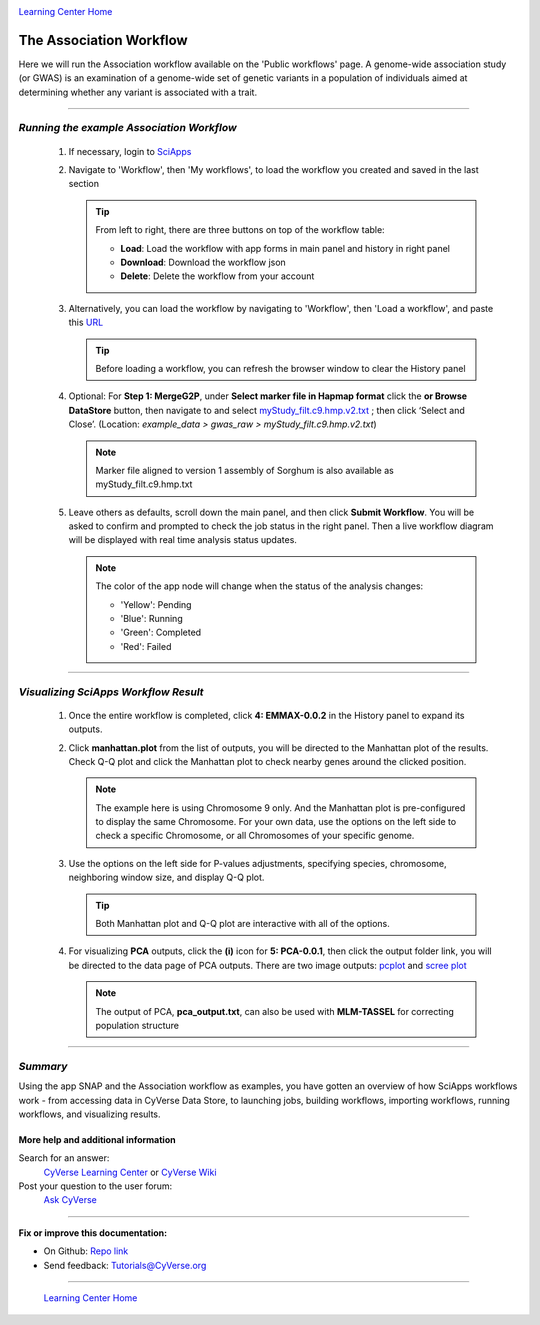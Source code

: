 |CyVerse logo|_

|Home_Icon|_
`Learning Center Home <http://learning.cyverse.org/>`_


The Association Workflow
---------------------------
Here we will run the Association workflow available on the 'Public workflows' page. A genome-wide association study (or GWAS) is an examination of a genome-wide set of genetic variants in a population of individuals aimed at determining whether any variant is associated with a trait.


----

*Running the example Association Workflow*
~~~~~~~~~~~~~~~~~~~~~~~~~~~~~~~~~~~~~~~~~~~

  1. If necessary, login to `SciApps <https://www.SciApps.org/>`_

  2. Navigate to 'Workflow', then 'My workflows', to load the workflow you created and saved in the last section

     |my_workflow|

     .. Tip::
       From left to right, there are three buttons on top of the workflow table:

       - **Load**: Load the workflow with app forms in main panel and history in right panel
       - **Download**: Download the workflow json
       - **Delete**: Delete the workflow from your account

  3. Alternatively, you can load the workflow by navigating to 'Workflow', then 'Load a workflow', and paste this `URL <https://data.sciapps.org/misc/my_pca_workflow.json>`_

     |load_workflow|
 
     .. Tip::
       Before loading a workflow, you can refresh the browser window to clear the History panel

  4. Optional: For **Step 1: MergeG2P**, under **Select marker file in Hapmap format**
     click the **or Browse DataStore** button, then navigate to and select
     `myStudy_filt.c9.hmp.v2.txt <https://data.sciapps.org/example_data/gwas_raw/myStudy_filt.c9.hmp.v2.txt>`_
     ; then click ‘Select and Close’. (Location: *example_data > gwas_raw > myStudy_filt.c9.hmp.v2.txt*)

     |run_workflow|

     .. Note::
       Marker file aligned to version 1 assembly of Sorghum is also available as myStudy_filt.c9.hmp.txt

  5. Leave others as defaults, scroll down the main panel, and then click
     **Submit Workflow**. You will be asked to confirm and prompted to check
     the job status in the right panel. Then a live workflow diagram will be
     displayed with real time analysis status updates.

     .. Note::

       |running_workflow|

       The color of the app node will change when the status of the analysis changes:

       - 'Yellow': Pending
       - 'Blue': Running
       - 'Green': Completed
       - 'Red': Failed

----

*Visualizing SciApps Workflow Result*
~~~~~~~~~~~~~~~~~~~~~~~~~~~~~~~~~~~~~~~~

   1. Once the entire workflow is completed, click **4: EMMAX-0.0.2** in the
      History panel to expand its outputs.

      |workflow_results|

   2. Click **manhattan.plot** from the list of outputs, you will be directed
      to the Manhattan plot of the results. Check Q-Q plot and click the
      Manhattan plot to check nearby genes around the clicked position.

      |manhattan_plot|

      .. Note::
        The example here is using Chromosome 9 only. And the Manhattan plot is
        pre-configured to display the same Chromosome. For your own data, use
        the options on the left side to check a specific Chromosome, or all
        Chromosomes of your specific genome.

   3. Use the options on the left side for P-values adjustments, specifying
      species, chromosome, neighboring window size, and display Q-Q plot.

      .. Tip::
        Both Manhattan plot and Q-Q plot are interactive with all of the options.

   4. For visualizing **PCA** outputs, click the **(i)** icon for **5: PCA-0.0.1**,
      then click the output folder link, you will be directed to the data page of
      PCA outputs. There are two image outputs:  `pcplot <https://cran.r-project.org/web/packages/ggfortify/vignettes/plot_pca.html>`_
      and `scree plot <http://support.minitab.com/en-us/minitab/17/topic-library/modeling-statistics/multivariate/principal-components-and-factor-analysis/what-is-a-scree-plot/>`_

      |pca_output1| |pca_output2|
      
      .. Note::
        The output of PCA, **pca_output.txt**, can also be used with **MLM-TASSEL** for correcting population structure
----

*Summary*
~~~~~~~~~

Using the app SNAP and the Association workflow as examples, you have gotten an
overview of how SciApps workflows work - from accessing data in CyVerse Data
Store, to launching jobs, building workflows, importing workflows,
running workflows, and visualizing results.


More help and additional information
`````````````````````````````````````

..
    Short description and links to any reading materials

Search for an answer:
    `CyVerse Learning Center <http://learning.cyverse.org>`_ or
    `CyVerse Wiki <https://wiki.cyverse.org>`_

Post your question to the user forum:
    `Ask CyVerse <http://ask.iplantcollaborative.org/questions>`_

----

**Fix or improve this documentation:**

- On Github: `Repo link <https://github.com/CyVerse-learning-materials/SciApps_guide/blob/master/annotation.rst>`_
- Send feedback: `Tutorials@CyVerse.org <Tutorials@CyVerse.org>`_

----

  |Home_Icon|_
  `Learning Center Home <http://learning.cyverse.org/>`_

.. |CyVerse logo| image:: ./img/cyverse_rgb.png
    :width: 500
    :height: 100
.. _CyVerse logo: http://learning.cyverse.org/
.. |Home_Icon| image:: ./img/homeicon.png
    :width: 25
    :height: 25
.. _Home_Icon: http://learning.cyverse.org/
.. |my_workflow| image:: ./img/sci_apps/my_workflow.gif
    :width: 600
    :height: 462
.. |load_workflow| image:: ./img/sci_apps/load_workflow.gif
    :width: 600
    :height: 135
.. |run_workflow| image:: ./img/sci_apps/run_workflow.gif
    :width: 660
    :height: 318
.. |running_workflow| image:: ./img/sci_apps/running_workflow.gif
    :width: 660
    :height: 299
.. |workflow_results| image:: ./img/sci_apps/workflow_results.gif
    :width: 660
    :height: 319
.. |manhattan_plot| image:: ./img/sci_apps/manhattan_plot.gif
    :width: 660
    :height: 355
.. |pca_output1| image:: ./img/sci_apps/pca_output1.gif
    :width: 300
    :height: 297
.. |pca_output2| image:: ./img/sci_apps/pca_output2.gif
    :width: 300
    :height: 284

